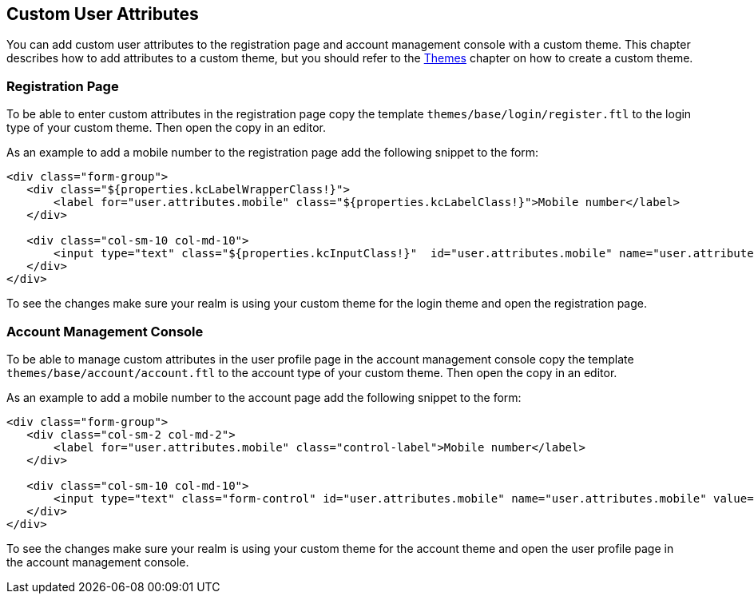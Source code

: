 == Custom User Attributes

You can add custom user attributes to the registration page and account management console with a custom theme. This chapter describes how to add attributes
to a custom theme, but you should refer to the <<fake/../themes.adoc#_themes,Themes>> chapter on how to create a custom theme.

=== Registration Page

To be able to enter custom attributes in the registration page copy the template `themes/base/login/register.ftl` to the login type of your custom theme. Then
open the copy in an editor.

As an example to add a mobile number to the registration page add the following snippet to the form:

[source,html]
----
<div class="form-group">
   <div class="${properties.kcLabelWrapperClass!}">
       <label for="user.attributes.mobile" class="${properties.kcLabelClass!}">Mobile number</label>
   </div>

   <div class="col-sm-10 col-md-10">
       <input type="text" class="${properties.kcInputClass!}"  id="user.attributes.mobile" name="user.attributes.mobile"/>
   </div>
</div>
----

To see the changes make sure your realm is using your custom theme for the login theme and open the registration page.

=== Account Management Console

To be able to manage custom attributes in the user profile page in the account management console copy the template `themes/base/account/account.ftl` to the
account type of your custom theme. Then open the copy in an editor.

As an example to add a mobile number to the account page add the following snippet to the form:

[source,html]
----
<div class="form-group">
   <div class="col-sm-2 col-md-2">
       <label for="user.attributes.mobile" class="control-label">Mobile number</label>
   </div>

   <div class="col-sm-10 col-md-10">
       <input type="text" class="form-control" id="user.attributes.mobile" name="user.attributes.mobile" value="${(account.attributes.mobile!'')?html}"/>
   </div>
</div>
----

To see the changes make sure your realm is using your custom theme for the account theme and open the user profile page in the account management console.
